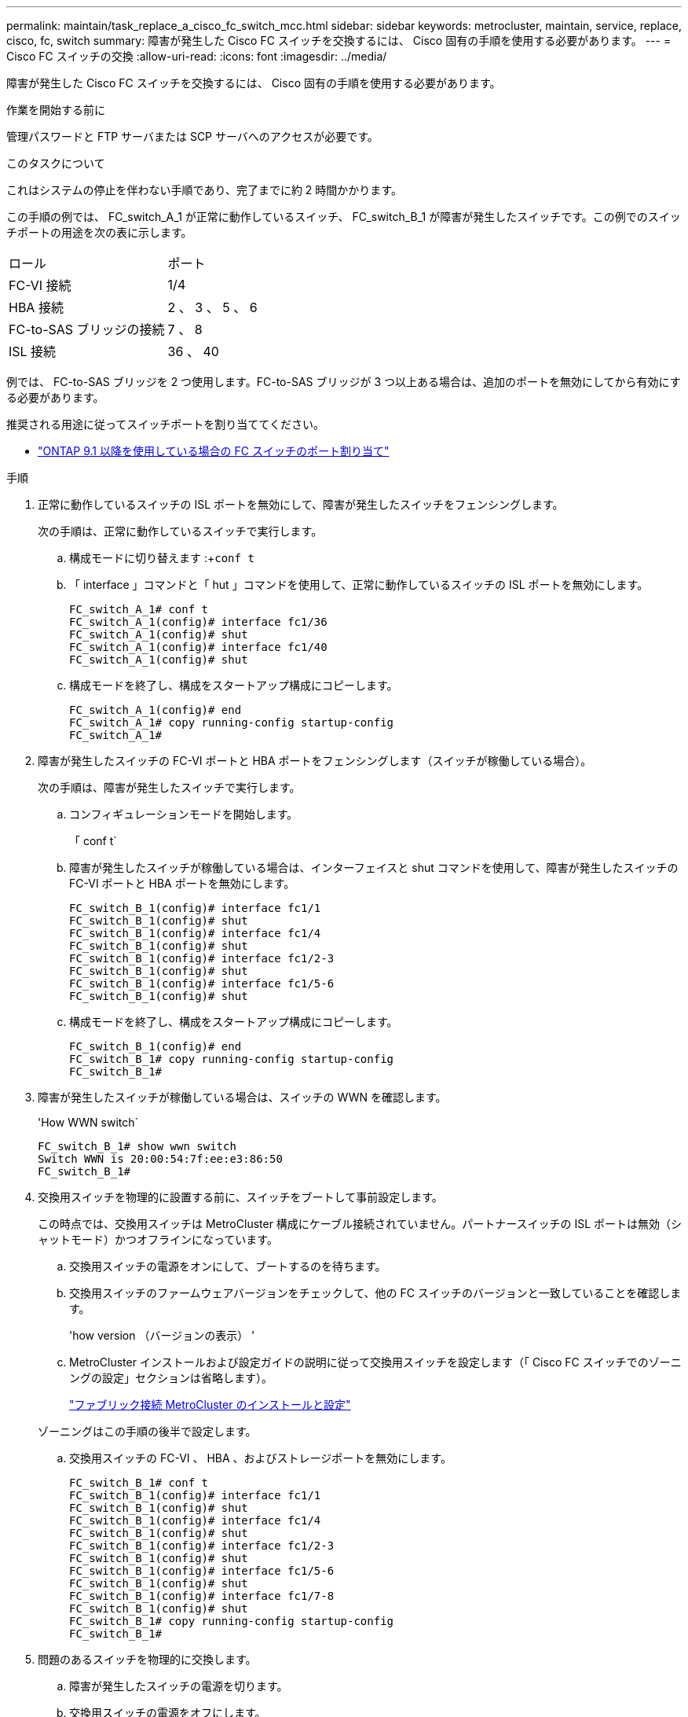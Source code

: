 ---
permalink: maintain/task_replace_a_cisco_fc_switch_mcc.html 
sidebar: sidebar 
keywords: metrocluster, maintain, service, replace, cisco, fc, switch 
summary: 障害が発生した Cisco FC スイッチを交換するには、 Cisco 固有の手順を使用する必要があります。 
---
= Cisco FC スイッチの交換
:allow-uri-read: 
:icons: font
:imagesdir: ../media/


[role="lead"]
障害が発生した Cisco FC スイッチを交換するには、 Cisco 固有の手順を使用する必要があります。

.作業を開始する前に
管理パスワードと FTP サーバまたは SCP サーバへのアクセスが必要です。

.このタスクについて
これはシステムの停止を伴わない手順であり、完了までに約 2 時間かかります。

この手順の例では、 FC_switch_A_1 が正常に動作しているスイッチ、 FC_switch_B_1 が障害が発生したスイッチです。この例でのスイッチポートの用途を次の表に示します。

|===


| ロール | ポート 


 a| 
FC-VI 接続
 a| 
1/4



 a| 
HBA 接続
 a| 
2 、 3 、 5 、 6



 a| 
FC-to-SAS ブリッジの接続
 a| 
7 、 8



 a| 
ISL 接続
 a| 
36 、 40

|===
例では、 FC-to-SAS ブリッジを 2 つ使用します。FC-to-SAS ブリッジが 3 つ以上ある場合は、追加のポートを無効にしてから有効にする必要があります。

推奨される用途に従ってスイッチポートを割り当ててください。

* link:concept_port_assignments_for_fc_switches_when_using_ontap_9_1_and_later.html["ONTAP 9.1 以降を使用している場合の FC スイッチのポート割り当て"]


.手順
. 正常に動作しているスイッチの ISL ポートを無効にして、障害が発生したスイッチをフェンシングします。
+
次の手順は、正常に動作しているスイッチで実行します。

+
.. 構成モードに切り替えます :+`conf t`
.. 「 interface 」コマンドと「 hut 」コマンドを使用して、正常に動作しているスイッチの ISL ポートを無効にします。
+
[listing]
----
FC_switch_A_1# conf t
FC_switch_A_1(config)# interface fc1/36
FC_switch_A_1(config)# shut
FC_switch_A_1(config)# interface fc1/40
FC_switch_A_1(config)# shut
----
.. 構成モードを終了し、構成をスタートアップ構成にコピーします。
+
[listing]
----
FC_switch_A_1(config)# end
FC_switch_A_1# copy running-config startup-config
FC_switch_A_1#
----


. 障害が発生したスイッチの FC-VI ポートと HBA ポートをフェンシングします（スイッチが稼働している場合）。
+
次の手順は、障害が発生したスイッチで実行します。

+
.. コンフィギュレーションモードを開始します。
+
「 conf t`

.. 障害が発生したスイッチが稼働している場合は、インターフェイスと shut コマンドを使用して、障害が発生したスイッチの FC-VI ポートと HBA ポートを無効にします。
+
[listing]
----
FC_switch_B_1(config)# interface fc1/1
FC_switch_B_1(config)# shut
FC_switch_B_1(config)# interface fc1/4
FC_switch_B_1(config)# shut
FC_switch_B_1(config)# interface fc1/2-3
FC_switch_B_1(config)# shut
FC_switch_B_1(config)# interface fc1/5-6
FC_switch_B_1(config)# shut
----
.. 構成モードを終了し、構成をスタートアップ構成にコピーします。
+
[listing]
----
FC_switch_B_1(config)# end
FC_switch_B_1# copy running-config startup-config
FC_switch_B_1#
----


. 障害が発生したスイッチが稼働している場合は、スイッチの WWN を確認します。
+
'How WWN switch`

+
[listing]
----
FC_switch_B_1# show wwn switch
Switch WWN is 20:00:54:7f:ee:e3:86:50
FC_switch_B_1#
----
. 交換用スイッチを物理的に設置する前に、スイッチをブートして事前設定します。
+
この時点では、交換用スイッチは MetroCluster 構成にケーブル接続されていません。パートナースイッチの ISL ポートは無効（シャットモード）かつオフラインになっています。

+
.. 交換用スイッチの電源をオンにして、ブートするのを待ちます。
.. 交換用スイッチのファームウェアバージョンをチェックして、他の FC スイッチのバージョンと一致していることを確認します。
+
'how version （バージョンの表示） '

.. MetroCluster インストールおよび設定ガイドの説明に従って交換用スイッチを設定します（「 Cisco FC スイッチでのゾーニングの設定」セクションは省略します）。
+
link:../install-fc/index.html["ファブリック接続 MetroCluster のインストールと設定"]

+
ゾーニングはこの手順の後半で設定します。

.. 交換用スイッチの FC-VI 、 HBA 、およびストレージポートを無効にします。
+
[listing]
----
FC_switch_B_1# conf t
FC_switch_B_1(config)# interface fc1/1
FC_switch_B_1(config)# shut
FC_switch_B_1(config)# interface fc1/4
FC_switch_B_1(config)# shut
FC_switch_B_1(config)# interface fc1/2-3
FC_switch_B_1(config)# shut
FC_switch_B_1(config)# interface fc1/5-6
FC_switch_B_1(config)# shut
FC_switch_B_1(config)# interface fc1/7-8
FC_switch_B_1(config)# shut
FC_switch_B_1# copy running-config startup-config
FC_switch_B_1#
----


. 問題のあるスイッチを物理的に交換します。
+
.. 障害が発生したスイッチの電源を切ります。
.. 交換用スイッチの電源をオフにします。
.. 障害が発生したスイッチのケーブルを外してスイッチを取り外し、どのケーブルがどのポートに接続されているかをメモします。
.. 交換用スイッチをラックに取り付けます。
.. 交換用スイッチを、障害が発生したスイッチとまったく同じ配線でケーブル接続します。
.. 交換用スイッチの電源をオンにします。


. 交換用スイッチの ISL ポートを有効にします。
+
[listing]
----
FC_switch_B_1# conf t
FC_switch_B_1(config)# interface fc1/36
FC_switch_B_1(config)# no shut
FC_switch_B_1(config)# end
FC_switch_B_1# copy running-config startup-config
FC_switch_B_1(config)# interface fc1/40
FC_switch_B_1(config)# no shut
FC_switch_B_1(config)# end
FC_switch_B_1#
----
. 交換用スイッチの ISL ポートが動作していることを確認します。
+
「インターフェイスの概要」

. 交換用スイッチのゾーニングを MetroCluster の設定に合わせて調整します。
+
.. 正常に動作しているファブリックからゾーニング情報を配信します。
+
この例では、 FC_switch_B_1 が交換され、ゾーニング情報が FC_switch_A_1 から取得されます。

+
[listing]
----
FC_switch_A_1(config-zone)# zoneset distribute full vsan 10
FC_switch_A_1(config-zone)# zoneset distribute full vsan 20
FC_switch_A_1(config-zone)# end
----
.. 交換用スイッチで、正常に動作しているスイッチからゾーニング情報が適切に取得されたことを確認します。
+
「ゾーンの方法」

+
[listing]
----
FC_switch_B_1# show zone
zone name FC-VI_Zone_1_10 vsan 10
  interface fc1/1 swwn 20:00:54:7f:ee:e3:86:50
  interface fc1/4 swwn 20:00:54:7f:ee:e3:86:50
  interface fc1/1 swwn 20:00:54:7f:ee:b8:24:c0
  interface fc1/4 swwn 20:00:54:7f:ee:b8:24:c0

zone name STOR_Zone_1_20_25A vsan 20
  interface fc1/2 swwn 20:00:54:7f:ee:e3:86:50
  interface fc1/3 swwn 20:00:54:7f:ee:e3:86:50
  interface fc1/5 swwn 20:00:54:7f:ee:e3:86:50
  interface fc1/6 swwn 20:00:54:7f:ee:e3:86:50
  interface fc1/2 swwn 20:00:54:7f:ee:b8:24:c0
  interface fc1/3 swwn 20:00:54:7f:ee:b8:24:c0
  interface fc1/5 swwn 20:00:54:7f:ee:b8:24:c0
  interface fc1/6 swwn 20:00:54:7f:ee:b8:24:c0

zone name STOR_Zone_1_20_25B vsan 20
  interface fc1/2 swwn 20:00:54:7f:ee:e3:86:50
  interface fc1/3 swwn 20:00:54:7f:ee:e3:86:50
  interface fc1/5 swwn 20:00:54:7f:ee:e3:86:50
  interface fc1/6 swwn 20:00:54:7f:ee:e3:86:50
  interface fc1/2 swwn 20:00:54:7f:ee:b8:24:c0
  interface fc1/3 swwn 20:00:54:7f:ee:b8:24:c0
  interface fc1/5 swwn 20:00:54:7f:ee:b8:24:c0
  interface fc1/6 swwn 20:00:54:7f:ee:b8:24:c0
FC_switch_B_1#
----
.. スイッチの WWN を検索します。
+
この例では、 2 つのスイッチの WWN は次のとおりです。

+
*** FC_switch_A_1 ： 20 ： 00 ： 54 ： 7F ： ee ： B8 ： 24 ： c0
*** FC_switch_B_1 ： 20 ： 00 ： 54 ： 7F ： ee ： C6 ： 80 ： 78




+
[listing]
----
FC_switch_B_1# show wwn switch
Switch WWN is 20:00:54:7f:ee:c6:80:78
FC_switch_B_1#

FC_switch_A_1# show wwn switch
Switch WWN is 20:00:54:7f:ee:b8:24:c0
FC_switch_A_1#
----
+
.. 2 つのスイッチのスイッチ WWN に属していないゾーンメンバーを削除します。
+
この例では、出力の「 no member interface 」は、ファブリック内のどちらのスイッチのスイッチ WWN にも関連付けられていない次のメンバーを削除する必要があることを示しています。

+
*** ゾーン名 FC-VI_Zone_1_10 VSAN 10
+
**** インターフェイス fc1/1 sWWN 20:00:54:7F: e:e3:86:50 を参照してください
**** インターフェイス fc1/2 sWWN 20:00:54:7F: e:e3:86:50 を参照してください


*** ゾーン名 STOR_Zone_1_20_25A VSAN 20
+
**** インターフェイス fc1/5 sWWN 20:00:54:7F: e:e3:86:50 を参照してください
**** インターフェイス fc1/8 sWWN 20:00:54:7F: e:e3:86:50 を参照してください
**** インターフェイス fc1/9 sWWN 20:00:54:7F: e:e3:86:50 を参照してください
**** インターフェイス fc1/10 sWWN 20:00:54:7F: e:e3:86:50 を参照してください
**** インターフェイス fc1/11 sWWN 20:00:54:7F: e:e3:86:50 を参照してください


*** ゾーン名 STOR_Zone_1_20_25B VSAN 20
+
**** インターフェイス fc1/8 sWWN 20:00:54:7F: e:e3:86:50 を参照してください
**** インターフェイス fc1/9 sWWN 20:00:54:7F: e:e3:86:50 を参照してください
**** インターフェイス fc1/10 sWWN 20:00:54:7F: e:e3:86:50 を参照してください
**** インターフェイス fc1/11 sWWN 20:00:54:7F:ee:E3-86:50 次の例は、これらのインターフェイスの削除を示しています。
+
[listing]
----

 FC_switch_B_1# conf t
 FC_switch_B_1(config)# zone name FC-VI_Zone_1_10 vsan 10
 FC_switch_B_1(config-zone)# no member interface fc1/1 swwn 20:00:54:7f:ee:e3:86:50
 FC_switch_B_1(config-zone)# no member interface fc1/2 swwn 20:00:54:7f:ee:e3:86:50
 FC_switch_B_1(config-zone)# zone name STOR_Zone_1_20_25A vsan 20
 FC_switch_B_1(config-zone)# no member interface fc1/5 swwn 20:00:54:7f:ee:e3:86:50
 FC_switch_B_1(config-zone)# no member interface fc1/8 swwn 20:00:54:7f:ee:e3:86:50
 FC_switch_B_1(config-zone)# no member interface fc1/9 swwn 20:00:54:7f:ee:e3:86:50
 FC_switch_B_1(config-zone)# no member interface fc1/10 swwn 20:00:54:7f:ee:e3:86:50
 FC_switch_B_1(config-zone)# no member interface fc1/11 swwn 20:00:54:7f:ee:e3:86:50
 FC_switch_B_1(config-zone)# zone name STOR_Zone_1_20_25B vsan 20
 FC_switch_B_1(config-zone)# no member interface fc1/8 swwn 20:00:54:7f:ee:e3:86:50
 FC_switch_B_1(config-zone)# no member interface fc1/9 swwn 20:00:54:7f:ee:e3:86:50
 FC_switch_B_1(config-zone)# no member interface fc1/10 swwn 20:00:54:7f:ee:e3:86:50
 FC_switch_B_1(config-zone)# no member interface fc1/11 swwn 20:00:54:7f:ee:e3:86:50
 FC_switch_B_1(config-zone)# save running-config startup-config
 FC_switch_B_1(config-zone)# zoneset distribute full 10
 FC_switch_B_1(config-zone)# zoneset distribute full 20
 FC_switch_B_1(config-zone)# end
 FC_switch_B_1# copy running-config startup-config
----




.. 交換用スイッチのポートをゾーンに追加します。
+
交換用スイッチのケーブル接続は、障害が発生したスイッチとすべて同じにする必要があります。

+
[listing]
----

 FC_switch_B_1# conf t
 FC_switch_B_1(config)# zone name FC-VI_Zone_1_10 vsan 10
 FC_switch_B_1(config-zone)# member interface fc1/1 swwn 20:00:54:7f:ee:c6:80:78
 FC_switch_B_1(config-zone)# member interface fc1/2 swwn 20:00:54:7f:ee:c6:80:78
 FC_switch_B_1(config-zone)# zone name STOR_Zone_1_20_25A vsan 20
 FC_switch_B_1(config-zone)# member interface fc1/5 swwn 20:00:54:7f:ee:c6:80:78
 FC_switch_B_1(config-zone)# member interface fc1/8 swwn 20:00:54:7f:ee:c6:80:78
 FC_switch_B_1(config-zone)# member interface fc1/9 swwn 20:00:54:7f:ee:c6:80:78
 FC_switch_B_1(config-zone)# member interface fc1/10 swwn 20:00:54:7f:ee:c6:80:78
 FC_switch_B_1(config-zone)# member interface fc1/11 swwn 20:00:54:7f:ee:c6:80:78
 FC_switch_B_1(config-zone)# zone name STOR_Zone_1_20_25B vsan 20
 FC_switch_B_1(config-zone)# member interface fc1/8 swwn 20:00:54:7f:ee:c6:80:78
 FC_switch_B_1(config-zone)# member interface fc1/9 swwn 20:00:54:7f:ee:c6:80:78
 FC_switch_B_1(config-zone)# member interface fc1/10 swwn 20:00:54:7f:ee:c6:80:78
 FC_switch_B_1(config-zone)# member interface fc1/11 swwn 20:00:54:7f:ee:c6:80:78
 FC_switch_B_1(config-zone)# save running-config startup-config
 FC_switch_B_1(config-zone)# zoneset distribute full 10
 FC_switch_B_1(config-zone)# zoneset distribute full 20
 FC_switch_B_1(config-zone)# end
 FC_switch_B_1# copy running-config startup-config
----
.. ゾーニングが正しく設定されていることを確認します。
+
「ゾーンの方法」

+
次の出力例は、 3 つのゾーンを示しています。

+
[listing]
----

 FC_switch_B_1# show zone
   zone name FC-VI_Zone_1_10 vsan 10
     interface fc1/1 swwn 20:00:54:7f:ee:c6:80:78
     interface fc1/2 swwn 20:00:54:7f:ee:c6:80:78
     interface fc1/1 swwn 20:00:54:7f:ee:b8:24:c0
     interface fc1/2 swwn 20:00:54:7f:ee:b8:24:c0

   zone name STOR_Zone_1_20_25A vsan 20
     interface fc1/5 swwn 20:00:54:7f:ee:c6:80:78
     interface fc1/8 swwn 20:00:54:7f:ee:c6:80:78
     interface fc1/9 swwn 20:00:54:7f:ee:c6:80:78
     interface fc1/10 swwn 20:00:54:7f:ee:c6:80:78
     interface fc1/11 swwn 20:00:54:7f:ee:c6:80:78
     interface fc1/8 swwn 20:00:54:7f:ee:b8:24:c0
     interface fc1/9 swwn 20:00:54:7f:ee:b8:24:c0
     interface fc1/10 swwn 20:00:54:7f:ee:b8:24:c0
     interface fc1/11 swwn 20:00:54:7f:ee:b8:24:c0

   zone name STOR_Zone_1_20_25B vsan 20
     interface fc1/8 swwn 20:00:54:7f:ee:c6:80:78
     interface fc1/9 swwn 20:00:54:7f:ee:c6:80:78
     interface fc1/10 swwn 20:00:54:7f:ee:c6:80:78
     interface fc1/11 swwn 20:00:54:7f:ee:c6:80:78
     interface fc1/5 swwn 20:00:54:7f:ee:b8:24:c0
     interface fc1/8 swwn 20:00:54:7f:ee:b8:24:c0
     interface fc1/9 swwn 20:00:54:7f:ee:b8:24:c0
     interface fc1/10 swwn 20:00:54:7f:ee:b8:24:c0
     interface fc1/11 swwn 20:00:54:7f:ee:b8:24:c0
 FC_switch_B_1#
----
.. ストレージとコントローラへの接続を有効にします。
+
次の例は、ポートの用途を示しています。

+
[listing]
----
FC_switch_A_1# conf t
FC_switch_A_1(config)# interface fc1/1
FC_switch_A_1(config)# no shut
FC_switch_A_1(config)# interface fc1/4
FC_switch_A_1(config)# shut
FC_switch_A_1(config)# interface fc1/2-3
FC_switch_A_1(config)# shut
FC_switch_A_1(config)# interface fc1/5-6
FC_switch_A_1(config)# shut
FC_switch_A_1(config)# interface fc1/7-8
FC_switch_A_1(config)# shut
FC_switch_A_1# copy running-config startup-config
FC_switch_A_1#
----


. ONTAP で MetroCluster 構成の動作を確認します。
+
.. システムがマルチパスかどうかを確認します。
+
'node run -node _node-name_sysconfig -a

.. ヘルスアラートがないかどうかを両方のクラスタで確認します。
+
「 system health alert show 」というメッセージが表示されます

.. MetroCluster 構成と運用モードが正常な状態であることを確認します。
+
「 MetroCluster show 」

.. MetroCluster チェックを実行します。
+
「 MetroCluster check run 」のようになります

.. MetroCluster チェックの結果を表示します。
+
MetroCluster チェックショー

.. スイッチにヘルスアラートがないかどうかを確認します（ある場合）。
+
「 storage switch show 」と表示されます

.. Config Advisor を実行します。
+
https://mysupport.netapp.com/site/tools/tool-eula/activeiq-configadvisor["ネットアップのダウンロード： Config Advisor"]

.. Config Advisor の実行後、ツールの出力を確認し、推奨される方法で検出された問題に対処します。



